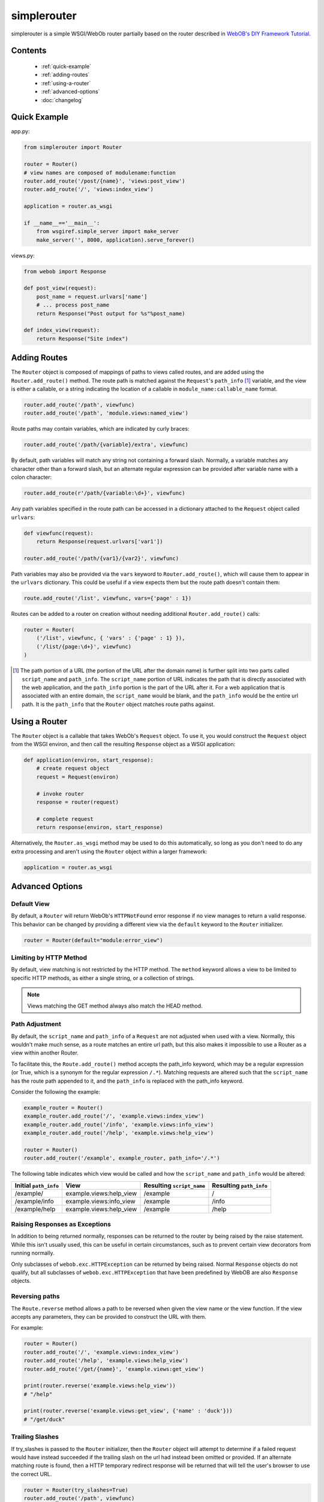 
simplerouter
============

simplerouter is a simple WSGI/WebOb router partially based on
the router described in `WebOB's DIY Framework Tutorial
<http://docs.webob.org/en/latest/do-it-yourself.html>`_.

Contents
--------

 * :ref:`quick-example`
 * :ref:`adding-routes`
 * :ref:`using-a-router`
 * :ref:`advanced-options`
 * :doc:`changelog`

.. _quick-example:

Quick Example
-------------

app.py:

.. code-block:: python

    from simplerouter import Router

    router = Router()
    # view names are composed of modulename:function
    router.add_route('/post/{name}', 'views:post_view')
    router.add_route('/', 'views:index_view')

    application = router.as_wsgi

    if __name__=='__main__':
        from wsgiref.simple_server import make_server
        make_server('', 8000, application).serve_forever()

views.py:

.. code-block:: python

    from webob import Response

    def post_view(request):
        post_name = request.urlvars['name']
        # ... process post_name
        return Response("Post output for %s"%post_name)

    def index_view(request):
        return Response("Site index")

.. _adding-routes:

Adding Routes
-------------

The ``Router`` object is composed of mappings of paths to views
called routes, and are added using the ``Router.add_route()``
method.  The route path is matched against the ``Request``'s 
``path_info`` [#pathinfo]_ variable, and the view is either a callable, or
a string indicating the location of a callable in
``module_name:callable_name`` format.   

.. code-block:: python

    router.add_route('/path', viewfunc)
    router.add_route('/path', 'module.views:named_view')

Route paths may contain variables, which are indicated by curly braces:

.. code-block:: python

    router.add_route('/path/{variable}/extra', viewfunc)

By default, path variables will match any string not containing a forward
slash. Normally, a variable matches any character other than a forward
slash, but an alternate regular expression can be provided after variable
name with a colon character:

.. code-block:: python

    router.add_route(r'/path/{variable:\d+}', viewfunc)

Any path variables specified in the route path can be accessed in a
dictionary attached to the ``Request`` object called ``urlvars``:

.. code-block:: python

    def viewfunc(request):
        return Response(request.urlvars['var1'])

    router.add_route('/path/{var1}/{var2}', viewfunc)

Path variables may also be provided via the ``vars`` keyword to
``Router.add_route()``, which will cause them to appear in the ``urlvars``
dictionary.  This could be useful if a view expects them but the route
path doesn't contain them:

.. code-block:: python

    route.add_route('/list', viewfunc, vars={'page' : 1})

Routes can be added to a router on creation without needing additional
``Router.add_route()`` calls:

.. code-block:: python

    router = Router(
        ('/list', viewfunc, { 'vars' : {'page' : 1} }),
        ('/list/{page:\d+}', viewfunc)
    )

.. [#pathinfo] The path portion of a URL (the portion of the URL after the
    domain name) is further split into two parts called ``script_name``
    and ``path_info``.  The ``script_name`` portion of URL indicates the path
    that is directly associated with the web application, and the
    ``path_info`` portion is the part of the URL after it.  For a web
    application that is associated with an entire domain, the ``script_name``
    would be blank, and the ``path_info`` would be the entire url path.
    It is the ``path_info`` that the ``Router`` object matches route
    paths against.

.. _using-a-router:

Using a Router
--------------

The ``Router`` object is a callable that takes WebOb's ``Request``
object.  To use it, you would construct the ``Request`` object
from the WSGI environ, and then call the resulting ``Response``
object as a WSGI application:

.. code-block:: python

    def application(environ, start_response):
        # create request object
        request = Request(environ)

        # invoke router
        response = router(request)

        # complete request
        return response(environ, start_response)        

Alternatively, the ``Router.as_wsgi`` method may be used to do this
automatically, so long as you don't need to do any extra processing
and aren't using the ``Router`` object within a larger framework:

.. code-block:: python

    application = router.as_wsgi

.. _advanced-options:

Advanced Options
----------------

Default View
............

By default, a ``Router`` will return WebOb's ``HTTPNotFound`` error response if
no view manages to return a valid response.  This behavior can be changed
by providing a different view via the ``default`` keyword to the
``Router`` initializer.

.. code-block:: python

    router = Router(default="module:error_view")

Limiting by HTTP Method
.......................

By default, view matching is not restricted by the HTTP method.  The
``method`` keyword allows a view to be limited to specific HTTP methods,
as either a single string, or a collection of strings.

.. Note::
    Views matching the GET method always also match the HEAD method.

Path Adjustment
...............

By default, the ``script_name`` and ``path_info`` of a ``Request`` are not
adjusted when used with a view.  Normally, this wouldn't make much sense,
as a route matches an entire url path, but this also makes it impossible
to use a Router as a view within another Router.

To facilitate this, the ``Route.add_route()`` method accepts the path_info
keyword, which may be a regular expression (or True, which is a synonym for
the regular expression ``/.*``). Matching requests are altered such that 
the ``script_name`` has the route path appended to it, and the ``path_info``
is replaced with the path_info keyword.

Consider the following the example:

.. code-block:: python

    example_router = Router()
    example_router.add_route('/', 'example.views:index_view')
    example_router.add_route('/info', 'example.views:info_view')
    example_router.add_route('/help', 'example.views:help_view')

    router = Router()
    router.add_router('/example', example_router, path_info='/.*')

The following table indicates which view would be called and how the
``script_name`` and ``path_info`` would be altered:

====================== ======================== ========================= =======================
Initial ``path_info``  View                     Resulting ``script_name`` Resulting ``path_info``
====================== ======================== ========================= =======================
/example/              example.views:help_view  /example                  /
/example/info          example.views:info_view  /example                  /info
/example/help          example.views:help_view  /example                  /help
====================== ======================== ========================= =======================


Raising Responses as Exceptions
...............................

In addition to being returned normally, responses can be returned to
the router by being raised by the raise statement. While this isn't
usually used, this can be useful in certain circumstances, such as to
prevent certain view decorators from running normally.

Only subclasses of ``webob.exc.HTTPException`` can be returned by
being raised.  Normal ``Response`` objects do not qualify, but all
subclasses of ``webob.exc.HTTPException`` that have been predefined
by WebOB are also ``Response`` objects.

Reversing paths
...............

The ``Route.reverse`` method allows a path to be reversed when given
the view name or the view function. If the view accepts any parameters,
they can be provided to construct the URL with them.

For example:

.. code-block:: python

    router = Router()
    router.add_route('/', 'example.views:index_view')
    router.add_route('/help', 'example.views:help_view')
    router.add_route('/get/{name}', 'example.views:get_view')

    print(router.reverse('example.views:help_view'))
    # "/help"

    print(router.reverse('example.views:get_view', {'name' : 'duck'}))
    # "/get/duck"

Trailing Slashes
................

If try_slashes is passed to the ``Router`` initializer, then the ``Router`` 
object will attempt to determine if a failed request would have instead
succeeded if the trailing slash on the url had instead been omitted or
provided.  If an alternate matching route is found, then a HTTP temporary
redirect response will be returned that will tell the user's browser to
use the correct URL.

.. code-block:: python

    router = Router(try_slashes=True)
    router.add_route('/path', viewfunc)
    response = router(Request.blank('/path/'))
    # response will be a redirect

If this option is used, it's a good idea to make sure that any views
that are capable of returning ``None`` should opt out of this check
by setting ``no_alt_redir`` in the ``Router.add_route`` registration
function:

.. code-block:: python

    router.add_route('/path', viewfunc, no_alt_redir=True)

Under certain circumstances failure to handle this could result in an
infinite redirect loop, which is why ``try_slashes`` is not default behavior.


View Priority
.............

Routes are checked in the order that they are added.  While this behavior
is not likely to change, it still might be desirable set the priority of
a route without altering the order that they are originally added, which
can be done by supplying the ``Router.add_route`` method with the
priority keyword:

.. code-block:: python

    Router.add_route('/path', viewfunc, priority=10)

Routes with higher number priorty values are matched against before routes
with lower number priority values.


WSGI Views
..........

A WSGI application can be provided as a view if the ``wsgi`` keyword is
provided to the ``Router.add_route`` method:

.. code-block:: python

    def app_view(environ, start_response):
        start_response('200 OK', [('Content-Type', 'text/plain')])
        return [b'hello, world\n']
    
    router.add_route('/hello', app_view, wsgi=True)

.. Note::
    Most WSGI Applications do their own URL processing, so the ``wsgi`` keyword
    implies the ``path_info`` keyword as described in `Path Adjustment`_.  The
    implicitly enabled ``path_info`` handling can be turned off by passing
    ``path_info=False`` to ``Router.add_route()``.


Further Reading
---------------

* `PEP3333 (WSGI Specification) <http://www.python.org/dev/peps/pep-3333/>`_
* `WebOb documentation <http://webob.readthedocs.org/en/latest/>`_
